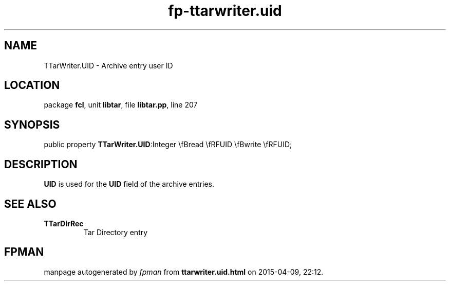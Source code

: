 .\" file autogenerated by fpman
.TH "fp-ttarwriter.uid" 3 "2014-03-14" "fpman" "Free Pascal Programmer's Manual"
.SH NAME
TTarWriter.UID - Archive entry user ID
.SH LOCATION
package \fBfcl\fR, unit \fBlibtar\fR, file \fBlibtar.pp\fR, line 207
.SH SYNOPSIS
public property  \fBTTarWriter.UID\fR:Integer \\fBread \\fRFUID \\fBwrite \\fRFUID;
.SH DESCRIPTION
\fBUID\fR is used for the \fBUID\fR field of the archive entries.


.SH SEE ALSO
.TP
.B TTarDirRec
Tar Directory entry

.SH FPMAN
manpage autogenerated by \fIfpman\fR from \fBttarwriter.uid.html\fR on 2015-04-09, 22:12.

